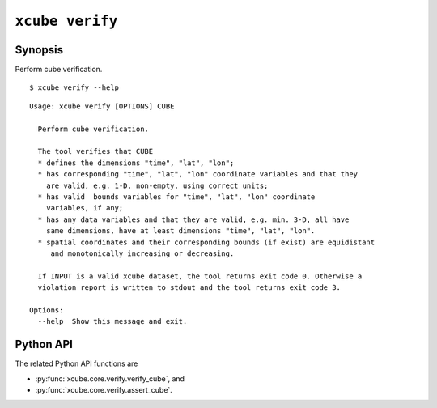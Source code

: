 ================
``xcube verify``
================

Synopsis
========

Perform cube verification.

::

    $ xcube verify --help

::

    Usage: xcube verify [OPTIONS] CUBE

      Perform cube verification.

      The tool verifies that CUBE
      * defines the dimensions "time", "lat", "lon";
      * has corresponding "time", "lat", "lon" coordinate variables and that they
        are valid, e.g. 1-D, non-empty, using correct units;
      * has valid  bounds variables for "time", "lat", "lon" coordinate
        variables, if any;
      * has any data variables and that they are valid, e.g. min. 3-D, all have
        same dimensions, have at least dimensions "time", "lat", "lon".
      * spatial coordinates and their corresponding bounds (if exist) are equidistant
         and monotonically increasing or decreasing.

      If INPUT is a valid xcube dataset, the tool returns exit code 0. Otherwise a
      violation report is written to stdout and the tool returns exit code 3.

    Options:
      --help  Show this message and exit.

Python API
==========

The related Python API functions are

* :py:func:`xcube.core.verify.verify_cube`, and
* :py:func:`xcube.core.verify.assert_cube`.
